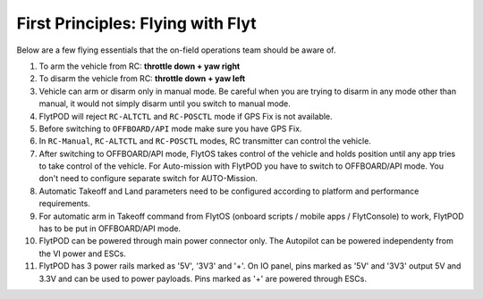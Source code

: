 .. _First_Principles:

First Principles: Flying with Flyt
==================================

Below are a few flying essentials that the on-field operations team should be aware of.

1. To arm the vehicle from RC: **throttle down + yaw right**

2. To disarm the vehicle from RC: **throttle down + yaw left**

3. Vehicle can arm or disarm only in manual mode. Be careful when you are trying to disarm in any mode other than manual, it would not simply disarm until you switch to manual mode. 

4. FlytPOD will reject ``RC-ALTCTL`` and ``RC-POSCTL`` mode if GPS Fix is not available. 

5. Before switching to ``OFFBOARD/API`` mode make sure you have GPS Fix.

6. In ``RC-Manual``, ``RC-ALTCTL`` and ``RC-POSCTL`` modes, RC transmitter can control the vehicle.

7. After switching to OFFBOARD/API mode, FlytOS takes control of the vehicle and holds position until any app tries to take control of the vehicle. For Auto-mission with FlytPOD you have to switch to OFFBOARD/API mode. You don't need to configure separate switch for AUTO-Mission.

8. Automatic Takeoff and Land parameters need to be configured according to platform and performance requirements.

9. For automatic arm in Takeoff command from FlytOS (onboard scripts / mobile apps / FlytConsole) to work, FlytPOD has to be put in OFFBOARD/API mode.

10. FlytPOD can be powered through main power connector only. The Autopilot can be powered independenty from the VI power and ESCs.

11. FlytPOD has 3 power rails marked as '5V', '3V3' and '+'. On IO panel, pins marked as '5V' and '3V3' output 5V and 3.3V and can be used to power payloads. Pins marked as '+' are powered through ESCs. 
